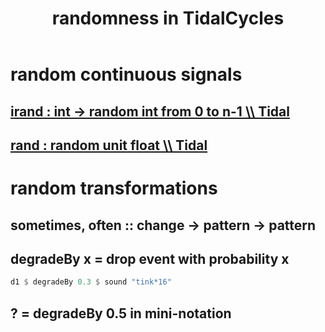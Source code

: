 :PROPERTIES:
:ID:       033d8efb-23b7-4097-9dc6-9bce38931c7f
:END:
#+title: randomness in TidalCycles
* random continuous signals
** [[id:2cdd3ed2-a2fc-4e66-b998-498808d8d2ac][irand : int -> random int from 0 to n-1 \\ Tidal]]
** [[id:fea45c25-3c75-49f1-a9bd-a3815c5a487c][rand : random unit float \\ Tidal]]
* random transformations
** sometimes, often :: change -> pattern -> pattern
** degradeBy x = drop event with probability x
 #+BEGIN_SRC haskell
   d1 $ degradeBy 0.3 $ sound "tink*16"
 #+END_SRC
** ? = degradeBy 0.5 in mini-notation
